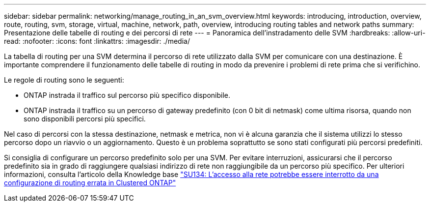 ---
sidebar: sidebar 
permalink: networking/manage_routing_in_an_svm_overview.html 
keywords: introducing, introduction, overview, route, routing, svm, storage, virtual, machine, network, path, overview, introducing routing tables and network paths 
summary: Presentazione delle tabelle di routing e dei percorsi di rete 
---
= Panoramica dell'instradamento delle SVM
:hardbreaks:
:allow-uri-read: 
:nofooter: 
:icons: font
:linkattrs: 
:imagesdir: ./media/


[role="lead"]
La tabella di routing per una SVM determina il percorso di rete utilizzato dalla SVM per comunicare con una destinazione. È importante comprendere il funzionamento delle tabelle di routing in modo da prevenire i problemi di rete prima che si verifichino.

Le regole di routing sono le seguenti:

* ONTAP instrada il traffico sul percorso più specifico disponibile.
* ONTAP instrada il traffico su un percorso di gateway predefinito (con 0 bit di netmask) come ultima risorsa, quando non sono disponibili percorsi più specifici.


Nel caso di percorsi con la stessa destinazione, netmask e metrica, non vi è alcuna garanzia che il sistema utilizzi lo stesso percorso dopo un riavvio o un aggiornamento. Questo è un problema soprattutto se sono stati configurati più percorsi predefiniti.

Si consiglia di configurare un percorso predefinito solo per una SVM. Per evitare interruzioni, assicurarsi che il percorso predefinito sia in grado di raggiungere qualsiasi indirizzo di rete non raggiungibile da un percorso più specifico. Per ulteriori informazioni, consulta l'articolo della Knowledge base https://kb.netapp.com/Support_Bulletins/Customer_Bulletins/SU134["SU134: L'accesso alla rete potrebbe essere interrotto da una configurazione di routing errata in Clustered ONTAP"^]
